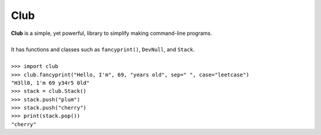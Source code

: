 Club
====
| **Club** is a simple, yet powerful, library to simplify making command-line programs.
| 
| It has functions and classes such as ``fancyprint()``, ``DevNull``, and ``Stack``.
|
| ``>>> import club``
| ``>>> club.fancyprint("Hello, I'm", 69, "years old", sep=" ", case="leetcase")``
| ``"H3ll0, 1'm 69 y34r5 0ld"``
| ``>>> stack = club.Stack()``
| ``>>> stack.push("plum")``
| ``>>> stack.push("cherry")``
| ``>>> print(stack.pop())``
| ``"cherry"``
